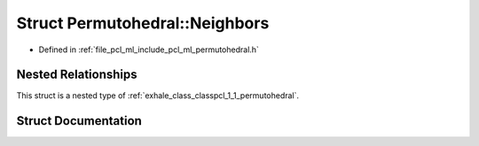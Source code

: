 .. _exhale_struct_structpcl_1_1_permutohedral_1_1_neighbors:

Struct Permutohedral::Neighbors
===============================

- Defined in :ref:`file_pcl_ml_include_pcl_ml_permutohedral.h`


Nested Relationships
--------------------

This struct is a nested type of :ref:`exhale_class_classpcl_1_1_permutohedral`.


Struct Documentation
--------------------


.. doxygenstruct:: pcl::Permutohedral::Neighbors
   :members:
   :protected-members:
   :undoc-members: